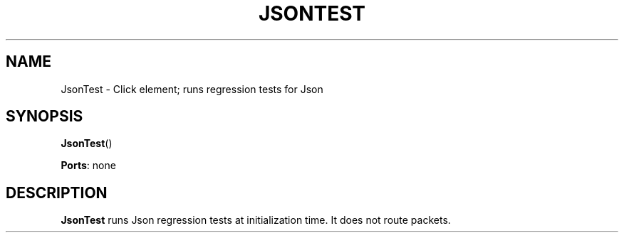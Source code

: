 .\" -*- mode: nroff -*-
.\" Generated by 'click-elem2man' from '../elements/test/jsontest.hh:7'
.de M
.IR "\\$1" "(\\$2)\\$3"
..
.de RM
.RI "\\$1" "\\$2" "(\\$3)\\$4"
..
.TH "JSONTEST" 7click "12/Oct/2017" "Click"
.SH "NAME"
JsonTest \- Click element;
runs regression tests for Json
.SH "SYNOPSIS"
\fBJsonTest\fR()

\fBPorts\fR: none
.br
.SH "DESCRIPTION"
\fBJsonTest\fR runs Json regression tests at initialization time. It
does not route packets.

